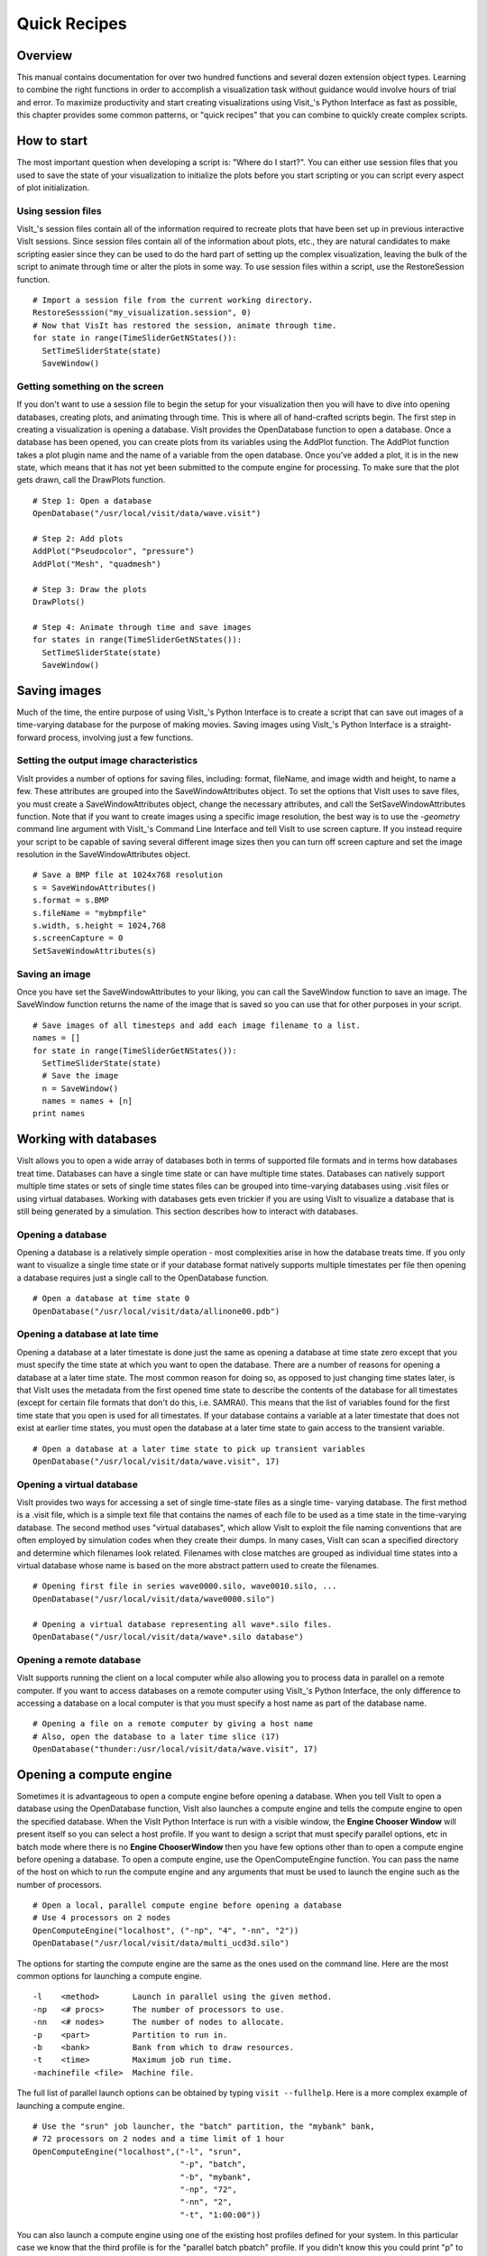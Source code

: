 Quick Recipes
=============

Overview
--------

This manual contains documentation for over two hundred functions and
several dozen extension object types. Learning to combine the right
functions in order to accomplish a visualization task without guidance
would involve hours of trial and error. To maximize productivity and
start creating visualizations using Visit_'s Python Interface as fast as
possible, this chapter provides some common patterns, or "quick recipes"
that you can combine to quickly create complex scripts.

How to start
------------

The most important question when developing a script is: "Where do I
start?". You can either use session files that you used to save the
state of your visualization to initialize the plots before you start
scripting or you can script every aspect of plot initialization.

Using session files
~~~~~~~~~~~~~~~~~~~

VisIt_'s session files contain all of the information required to
recreate plots that have been set up in previous interactive VisIt
sessions. Since session files contain all of the information about
plots, etc., they are natural candidates to make scripting easier since
they can be used to do the hard part of setting up the complex
visualization, leaving the bulk of the script to animate through time or
alter the plots in some way. To use session files within a script, use
the RestoreSession function.

::

    # Import a session file from the current working directory. 
    RestoreSesssion("my_visualization.session", 0) 
    # Now that VisIt has restored the session, animate through time.
    for state in range(TimeSliderGetNStates()): 
      SetTimeSliderState(state) 
      SaveWindow() 

Getting something on the screen
~~~~~~~~~~~~~~~~~~~~~~~~~~~~~~~

If you don't want to use a session file to begin the setup for your
visualization then you will have to dive into opening databases,
creating plots, and animating through time. This is where all of
hand-crafted scripts begin. The first step in creating a visualization
is opening a database. VisIt provides the OpenDatabase function to open
a database. Once a database has been opened, you can create plots from
its variables using the AddPlot function. The AddPlot function takes a
plot plugin name and the name of a variable from the open database. Once
you've added a plot, it is in the new state, which means that it has not
yet been submitted to the compute engine for processing. To make sure
that the plot gets drawn, call the DrawPlots function.

::

    # Step 1: Open a database 
    OpenDatabase("/usr/local/visit/data/wave.visit") 

    # Step 2: Add plots 
    AddPlot("Pseudocolor", "pressure") 
    AddPlot("Mesh", "quadmesh") 

    # Step 3: Draw the plots 
    DrawPlots() 

    # Step 4: Animate through time and save images 
    for states in range(TimeSliderGetNStates()): 
      SetTimeSliderState(state) 
      SaveWindow() 

Saving images
-------------

Much of the time, the entire purpose of using VisIt_'s Python Interface
is to create a script that can save out images of a time-varying
database for the purpose of making movies. Saving images using VisIt_'s
Python Interface is a straight-forward process, involving just a few
functions.

Setting the output image characteristics
~~~~~~~~~~~~~~~~~~~~~~~~~~~~~~~~~~~~~~~~

VisIt provides a number of options for saving files, including:
format, fileName, and image width and height, to name a few. These attributes
are grouped into the SaveWindowAttributes object. To set the options
that VisIt uses to save files, you must create a SaveWindowAttributes
object, change the necessary attributes, and call the
SetSaveWindowAttributes function. Note that if you want to create images
using a specific image resolution, the best way is to use the
*-geometry* command line argument with VisIt_'s Command Line Interface
and tell VisIt to use screen capture. If you instead require your script
to be capable of saving several different image sizes then you can turn
off screen capture and set the image resolution in the
SaveWindowAttributes object.

::

    # Save a BMP file at 1024x768 resolution 
    s = SaveWindowAttributes() 
    s.format = s.BMP 
    s.fileName = "mybmpfile" 
    s.width, s.height = 1024,768 
    s.screenCapture = 0 
    SetSaveWindowAttributes(s) 

Saving an image
~~~~~~~~~~~~~~~

Once you have set the SaveWindowAttributes to your liking, you can call
the SaveWindow function to save an image. The SaveWindow function
returns the name of the image that is saved so you can use that for
other purposes in your script.

::

    # Save images of all timesteps and add each image filename to a list. 
    names = [] 
    for state in range(TimeSliderGetNStates()): 
      SetTimeSliderState(state) 
      # Save the image 
      n = SaveWindow() 
      names = names + [n] 
    print names 

Working with databases
----------------------

VisIt allows you to open a wide array of databases both in terms of
supported file formats and in terms how databases treat time. Databases
can have a single time state or can have multiple time states. Databases
can natively support multiple time states or sets of single time states
files can be grouped into time-varying databases using .visit files or
using virtual databases. Working with databases gets even trickier if
you are using VisIt to visualize a database that is still being
generated by a simulation. This section describes how to interact with
databases.

Opening a database
~~~~~~~~~~~~~~~~~~

Opening a database is a relatively simple operation - most complexities
arise in how the database treats time. If you only want to visualize a
single time state or if your database format natively supports multiple
timestates per file then opening a database requires just a single call
to the OpenDatabase function.

::

    # Open a database at time state 0 
    OpenDatabase("/usr/local/visit/data/allinone00.pdb") 

Opening a database at late time
~~~~~~~~~~~~~~~~~~~~~~~~~~~~~~~

Opening a database at a later timestate is done just the same as opening
a database at time state zero except that you must specify the time
state at which you want to open the database. There are a number of
reasons for opening a database at a later time state. The most common
reason for doing so, as opposed to just changing time states later, is
that VisIt uses the metadata from the first opened time state to
describe the contents of the database for all timestates (except for
certain file formats that don't do this, i.e. SAMRAI). This means that
the list of variables found for the first time state that you open is
used for all timestates. If your database contains a variable at a later
timestate that does not exist at earlier time states, you must open the
database at a later time state to gain access to the transient variable.

::

    # Open a database at a later time state to pick up transient variables 
    OpenDatabase("/usr/local/visit/data/wave.visit", 17) 

Opening a virtual database
~~~~~~~~~~~~~~~~~~~~~~~~~~

VisIt provides two ways for accessing a set of single time-state files
as a single time- varying database. The first method is a .visit file,
which is a simple text file that contains the names of each file to be
used as a time state in the time-varying database. The second method
uses "virtual databases", which allow VisIt to exploit the file naming
conventions that are often employed by simulation codes when they create
their dumps. In many cases, VisIt can scan a specified directory and
determine which filenames look related. Filenames with close matches are
grouped as individual time states into a virtual database whose name is
based on the more abstract pattern used to create the filenames.

::

    # Opening first file in series wave0000.silo, wave0010.silo, ... 
    OpenDatabase("/usr/local/visit/data/wave0000.silo") 

    # Opening a virtual database representing all wave*.silo files. 
    OpenDatabase("/usr/local/visit/data/wave*.silo database") 

Opening a remote database
~~~~~~~~~~~~~~~~~~~~~~~~~

VisIt supports running the client on a local computer while also
allowing you to process data in parallel on a remote computer. If you
want to access databases on a remote computer using VisIt_'s Python
Interface, the only difference to accessing a database on a local
computer is that you must specify a host name as part of the database
name.

::

    # Opening a file on a remote computer by giving a host name 
    # Also, open the database to a later time slice (17)
    OpenDatabase("thunder:/usr/local/visit/data/wave.visit", 17)

Opening a compute engine
------------------------

Sometimes it is advantageous to open a compute engine before opening a
database. When you tell VisIt to open a database using the OpenDatabase
function, VisIt also launches a compute engine and tells the compute
engine to open the specified database. When the VisIt Python Interface
is run with a visible window, the **Engine Chooser Window** will present
itself so you can select a host profile. If you want to design a script
that must specify parallel options, etc in batch mode where there is no
**Engine ChooserWindow** then you have few options other than to open a
compute engine before opening a database. To open a compute engine, use
the OpenComputeEngine function. You can pass the name of the host on
which to run the compute engine and any arguments that must be used to
launch the engine such as the number of processors.

::

    # Open a local, parallel compute engine before opening a database 
    # Use 4 processors on 2 nodes
    OpenComputeEngine("localhost", ("-np", "4", "-nn", "2"))
    OpenDatabase("/usr/local/visit/data/multi_ucd3d.silo") 

The options for starting the compute engine are the same as the ones used
on the command line. Here are the most common options for launching a
compute engine.

::

    -l    <method>       Launch in parallel using the given method.
    -np   <# procs>      The number of processors to use.
    -nn   <# nodes>      The number of nodes to allocate.
    -p    <part>         Partition to run in.
    -b    <bank>         Bank from which to draw resources.
    -t    <time>         Maximum job run time.
    -machinefile <file>  Machine file.


The full list of parallel launch options can be obtained by typing
``visit --fullhelp``. Here is a more complex example of launching a compute
engine.

::

    # Use the "srun" job launcher, the "batch" partition, the "mybank" bank,
    # 72 processors on 2 nodes and a time limit of 1 hour
    OpenComputeEngine("localhost",("-l", "srun",
                                   "-p", "batch",
                                   "-b", "mybank",
                                   "-np", "72",
                                   "-nn", "2",
                                   "-t", "1:00:00"))

You can also launch a compute engine using one of the existing host
profiles defined for your system. In this particular case we know that
the third profile is for the "parallel batch pbatch" profile. If you
didn't know this you could print "p" to get all the properties.

::

    # Set the user name to "user1" and use the third profile,
    # overriding a few of its properties
    p = GetMachineProfile("quartz.llnl.gov")
    p.userName="user1"
    p.activeProfile = 2
    p.GetLaunchProfiles(2).numProcessors = 72
    p.GetLaunchProfiles(2).numNodes = 2
    p.GetLaunchProfiles(2).timeLimit = "00:30:00"
    OpenComputeEngine(p)

Working with plots
------------------

Plots are viewable objects, created from a database, that can be
displayed in a visualization window. VisIt provides several types of
plots and each plot allows you to view data using different
visualization techniques. For example, the Pseudocolor plot allows you
to see the general shape of a simulated object while painting colors on
it according to the values stored in a variable's scalar field. The most
important functions for interacting with plots are covered in this
section.

Creating a plot
~~~~~~~~~~~~~~~

The function for adding a plot in VisIt is: AddPlot. The AddPlot
function takes the name of a plot type and the name of a variable that
is to be plotted and creates a new plot and adds it to the plot list.
The name of the plot to be created corresponds to the name of one of
VisIt_'s plot plugins, which can be queried using the PlotPlugins
function. The variable that you pass to the AddPlot function must be a
valid variable for the opened database. New plots are not realized,
meaning that they have not been submitted to the compute engine for
processing. If you want to force VisIt to process the new plot you must
call the DrawPlots function.

::

    # Names of all available plot plugins 
    print PlotPlugins() 
    # Create plots 
    AddPlot("Pseudocolor", "pressure") 
    AddPlot("Mesh", "quadmesh") 
    # Draw the plots 
    DrawPlots() 

Plotting materials
~~~~~~~~~~~~~~~~~~

Plotting materials is a common operation in VisIt. The Boundary and
FilledBoundary plots enable you to plot material boundaries and
materials, respectively.

::

    # Plot material boundaries 
    AddPlot("Boundary", "mat1") 
    # Plot materials 
    AddPlot("FilledBoundary", "mat1") 

Setting plot attributes
~~~~~~~~~~~~~~~~~~~~~~~

Each plot type has an attributes object that controls how the plot
generates its data or how it looks in the visualization window. The
attributes object for each plot contains different fields. You can view
the individual object fields by printing the object to the console. Each
plot type provides a function that creates a new instance of one of its
attribute objects. The function name is always of the form: plotname +
"Attributes". For example, the attributes object creation function for
the Pseudocolor plot would be: PseudocolorAttributes. To change the
attributes for a plot, you create an attributes object using the
appropriate function, set the properties in the returned object, and
tell VisIt to use the new plot attributes by passing the object to the
SetPlotOptions function. Note that you should set a plot's attributes
before calling the DrawPlots method to realize the plot since setting a
plot's attributes can cause the compute engine to recalculate the plot.

::

    # Creating a Pseudocolor plot and setting min/max values. 
    AddPlot("Pseudocolor", "pressure") 
    p = PseudocolorAttributes() 
    # Look in the object 
    print p 
    # Set the min/max values 
    p.min, p.minFlag = 0.0, 1 
    p.max, p.maxFlag = 10.0, 1 
    SetPlotOptions(p) 

Working with multiple plots
~~~~~~~~~~~~~~~~~~~~~~~~~~~

When you work with more than one plot, it is sometimes necessary to set
the active plots because some of VisIt_'s functions apply to all of the
active plots. The active plot is usually the last plot that was created
unless you've changed the list of active plots. Changing which plots are
active is useful when you want to delete or hide certain plots or set
their plot attributes independently. When you want to set which plots
are active, use the SetActivePlots function. If you want to list the
plots that you've created, call the ListPlots function.

::

    # Create more than 1 plot of the same type 
    AddPlot("Pseudocolor", "pressure") 
    AddPlot("Pseudocolor", "density") 

    # List the plots. The second plot should be active. 
    ListPlots() 

    # Draw the plots 
    DrawPlots() 

    # Hide the first plot 
    SetActivePlots(0) 
    HideActivePlots() 

    # Set both plots' color table to "hot" 
    p = PseudocolorAttributes() 
    p.colorTableName = "hot" 
    SetActivePlots((0,1)) 
    SetPlotOptions(p) 

    # Show the first plot again. 
    SetActivePlots(0) 
    HideActivePlots()

    # Delete the second plot 
    SetActivePlots(1) 
    DeleteActivePlots() 
    ListPlots() 

Plots in the error state
~~~~~~~~~~~~~~~~~~~~~~~~

When VisIt's compute engine cannot process a plot, the plot is put into
the error state. Once a plot is in the error state, it no longer is
displayed in the visualization window. If you are generating a movie,
plots entering the error state can be a serious problem because you most
often want all of the plots that you have created to animate through
time and not disappear in the middle of the animation. You can add extra
code to your script to prevent plots from disappearing (most of the
time) due to error conditions by adding a call to the DrawPlots
function.

::

    # Save an image and take care of plots that entered the error state. 
    drawThePlots = 0 
    for state in range(TimeSliderGetNStates()): 
      if SetTimeSliderState(state) == 0: 
        drawThePlots = 1 
      if drawThePlots == 1: 
        if DrawPlots() == 0: 
          print "VisIt could not draw plots for state: %d" % state 
        else: 
          drawThePlots = 0 
      SaveWindow() 

Operators
---------

Operators are filters that are applied to database variables before the
compute engine uses them to create plots. Operators can be linked one
after the other to form chains of operators that can drastically
transform the data before plotting it.

Adding operators
~~~~~~~~~~~~~~~~

Adding an operator is similar to adding a plot in that you call a
function with the name of the operator to be added. The list of
available operators is returned by the OperatorPlugins function. Any of
the names returned in that plugin can be used to add an operator using
the AddOperator function. Operators are added to the active plots by
default but you can also force VisIt to add them to all plots in the
plot list.

::

    # Print available operators 
    print OperatorPlugins() 
    # Create a plot 
    AddPlot("Pseudocolor") 
    # Add an Isovolume operator and a Slice operator 
    AddOperator("Isovolume") 
    AddOperator("Slice") 
    DrawPlots() 

Setting operator attributes
~~~~~~~~~~~~~~~~~~~~~~~~~~~

Each plot gets its own instance of an operator which means that you can
set each plot's operator attributes independently. Like plots, operators
use objects to set their attributes. These objects are returned by
functions whose names are of the form: operatorname + "Attributes". Once
you have created an operator attributes object, you can pass it to the
SetOperatorOptions to set the options for an operator. Note that setting
the attributes for an operator nearly always causes the compute engine
to recalculate the operator. You can use the power of VisIt's Python
Interface to create complex operator behavior such as in the following
code example, which moves slice planes through a Pseudocolor plot.

::

    OpenDatabase("/usr/local/visit/data/noise.silo") 
    AddPlot("Pseudocolor", "hardyglobal") 
    AddOperator("Slice") 
    s = SliceAttributes() 
    s.originType = s.Percent 
    s.project2d = 0 
    SetOperatorOptions(s) 
    DrawPlots() 

    nSteps = 20 
    for axis in (0,1,2): 
      s.axisType = axis 
      for step in range(nSteps): 
        t = float(step) / float(nSteps - 1) 
        s.originPercent = t * 100. 
        SetOperatorOptions(s) 
        SaveWindow()

Quantitative operations
-----------------------

This section focuses on some of the operations that allow you to examine
your data more quantitatively.

Defining expressions
~~~~~~~~~~~~~~~~~~~~

VisIt allows you to create derived variables using its powerful
expressions language. You can plot or query variables created using
expressions just as you would if they were read from a database. VisIt_'s
Python Interface allows you to create new scalar, vector, tensor
variables using the DefineScalarExpression, DefineVectorExpression, and
DefineTensorExpression functions.

::

    # Creating a new expression 
    OpenDatabase("/usr/local/visit/data/noise.silo") 
    AddPlot("Pseudocolor", "hardyglobal") 
    DrawPlots() 
    DefineScalarExpression("newvar", "sin(hardyglobal) + cos(shepardglobal") 
    ChangeActivePlotsVar("newvar") 

Pick
~~~~

VisIt allows you to pick on cells, nodes, and points within a database
and return information for the item of interest. To that end, VisIt
provides several pick functions. Once a pick function has been called,
you can call the GetPickOutput function to get a string that contains
the pick information. The information in the string could be used for a
multitude of uses such as building a test suite for a simulation code.

::

    OpenDatabase("/usr/local/visit/data/noise.silo") 
    AddPlot("Pseudocolor", "hgslice") 
    DrawPlots() 
    s = [] 
    # Pick by a node id 
    PickbyNode(300) 
    s = s + [GetPickOutput()] 
    # Pick by a cell id 
    PickByZone(250) 
    s = s + [GetPickOutput()] 
    # Pick on a cell using a 3d point 
    Pick((-2., 2., 0.)) 
    s = s + [GetPickOutput()] 
    # Pick on the node closest to (-2,2,0) 
    NodePick((-2,2,0)) 
    s = s + [GetPickOutput()] 
    # Print all pick results 
    print s

Lineout
~~~~~~~

VisIt allows you to extract data along a line, called a lineout, and
plot the data using a Curve plot.

::

    OpenDatabase("/usr/local/visit/data/noise.silo") 
    AddPlot("Pseudocolor", "hgslice") 
    DrawPlots() 
    Lineout((-5,-3), (5,8)) 
    # Specify a number of sample points 
    Lineout((-5,-4), (5,7))

Query
~~~~~

VisIt can perform a number of different queries based on values
calculated about plots or their originating database.

::

    OpenDatabase("/usr/local/visit/data/noise.silo") 
    AddPlot("Pseudocolor", "hardyglobal") 
    DrawPlots() 
    Query("NumNodes") 
    print "The float value is: %g" % GetQueryOutputValue() 
    Query("NumNodes") 

Finding the min and the max
~~~~~~~~~~~~~~~~~~~~~~~~~~~

A common operation in debugging a simulation code is examining the min
and max values. Here is a pattern that allows you to print out the min
and the max values and their locations in the database and also see them
visually.

::

    # Define a helper function to get the id's of the MinMax query. 
    def GetMinMaxIds(): 
      Query("MinMax") 
      import string 
      s = string.split(GetQueryOutputString(), " ") 
      retval = [] 
      nextGood = 0 
      idType = 0 
      for token in s: 
        if token == "(zone" or token == "(cell": 
          idType = 1 
          nextGood = 1 
          continue 
        elif token == "(node": 
          idType = 0 
          nextGood = 1 
          continue 
        if nextGood == 1: 
           nextGood = 0 
           retval = retval + [(idType, int(token))] 
      return retval

    # Set up a plot 
    OpenDatabase("/usr/local/visit/data/noise.silo") 
    AddPlot("Pseudocolor", "hgslice") 
    DrawPlots() 

    # Do picks on the ids that were returned by MinMax. 
    for ids in GetMinMaxIds(): 
      idType = ids[0] 
      id = ids[1] 
      if idType == 0: 
        PickByNode(id) 
      else: 
        PickByZone(id) 

Subsetting
----------

VisIt allows the user to turn off subsets of the visualization using a
number of different methods. Databases can be divided up any number of
ways: domains, materials, etc. This section provides some details on how
to remove materials and domains from your visualization.

Turning off domains
~~~~~~~~~~~~~~~~~~~

VisIt_'s Python Interface provides the TurnDomainsOn and TurnDomainsOff
functions to make it easy to turn domains on and off.

::

    OpenDatabase("/usr/local/visit/data/multi_rect2d.silo") 
    AddPlot("Pseudocolor", "d") 
    DrawPlots() 
    # Turning off all but the last domain 
    d = GetDomains() 
    for dom in d[:-1]: 
      TurnDomainsOff(dom) 
    # Turn all domains off 
    TurnDomainsOff() 
    # Turn on domains 3,5,7 
    TurnDomainsOn((d[3], d[5], d[7]))

Turning off materials
~~~~~~~~~~~~~~~~~~~~~

VisIt_'s Python Interface provides the TurnMaterialsOn and
TurnMaterialsOff functions to make it easy to turn materials on and off.

::

    OpenDatabase("/usr/local/visit/data/multi_rect2d.silo") 
    AddPlot("FilledBoundary", "mat1") 
    DrawPlots() 
    # Print the materials are: 
    GetMaterials() 
    # Turn off material 2
    TurnMaterialsOff("2") 

View
----

Setting up the view in your Python script is one of the most important
things you can do to ensure the quality of your visualization because
the view concentrates attention on an object of interest. VisIt provides
different methods for setting the view, depending on the dimensionality
of the plots in the visualization window but despite differences in how
the view is set, the general procedure is basically the same.

Setting the 2D view
~~~~~~~~~~~~~~~~~~~

The 2D view consists of a rectangular window in 2D space and a 2D
viewport in the visualization window. The window in 2D space determines
what parts of the visualization you will look at while the viewport
determines where the images will appear in the visualization window. It
is not necessary to change the viewport most of the time.

::

    OpenDatabase("/usr/local/visit/data/noise.silo") 
    AddPlot("Pseudocolor", "hgslice") 
    AddPlot("Mesh", "Mesh2D") 
    AddPlot("Label", "hgslice") 
    DrawPlots() 
    print "The current view is:", GetView2D() 
    # Get an initialized 2D view object. 
    v = GetView2D() 
    v.windowCoords = (-7.67964, -3.21856, 2.66766, 7.87724) 
    SetView2D(v) 

Setting the 3D view
~~~~~~~~~~~~~~~~~~~

The 3D view is much more complex than the 2D view. For information on
the actual meaning of the fields in the View3DAttributes object, refer
to page 214 or the VisIt User Manual. VisIt automatically computes a
suitable view for 3D objects and it is best to initialize new
View3DAttributes objects using the GetView3D function so most of the
fields will already be initialized. The best way to get new views to use
in a script is to interactively create the plot and repeatedly call
GetView3D() after you finish rotating the plots with the mouse. You can
paste the printed view information into your script and modify it
slightly to create sophisticated view transitions.

::

    OpenDatabase("/usr/local/visit/data/noise.silo") 
    AddPlot("Pseudocolor", "hardyglobal") 
    AddPlot("Mesh", "Mesh") 
    DrawPlots() 
    v = GetView3D() 
    print "The view is: ", v 
    v.viewNormal = (-0.571619, 0.405393, 0.713378) 
    v.viewUp = (0.308049, 0.911853, -0.271346) 
    SetView3D(v)

Flying around plots
~~~~~~~~~~~~~~~~~~~

Flying around plots is a commonly requested feature when making movies.
Fortunately, this is easy to script. The basic method used for flying
around plots is interpolating the view. VisIt provides a number of
functions that can interpolate View2DAttributes and View3DAttributes
objects. The most useful of these functions is the EvalCubicSpline
function. The EvalCubicSpline function uses piece-wise cubic polynomials
to smoothly interpolate between a tuple of N like items. Scripting
smooth view changes using EvalCubicSpline is rather like keyframing in
that you have a set of views that are mapped to some distance along the
parameterized space [0., 1.]. When the parameterized space is sampled
with some number of samples, VisIt calculates the view for the specified
parameter value and returns a smoothly interpolated view. One benefit
over keyframing, in this case, is that you can use cubic interpolation
whereas VisIt_'s keyframing mode currently uses linear interpolation.

::

    # Do a pseudocolor plot of u. 
    OpenDatabase("/usr/local/visit/data/globe.silo") 
    AddPlot("Pseudocolor", "u") 
    DrawPlots() 
        
    # Create the control points for the views. 
    c0 = View3DAttributes() 
    c0.viewNormal = (0, 0, 1) 
    c0.focus = (0, 0, 0) 
    c0.viewUp = (0, 1, 0) 
    c0.viewAngle = 30 
    c0.parallelScale = 17.3205 
    c0.nearPlane = 17.3205 
    c0.farPlane = 81.9615 
    c0.perspective = 1 
        
    c1 = View3DAttributes() 
    c1.viewNormal = (-0.499159, 0.475135, 0.724629) 
    c1.focus = (0, 0, 0) 
    c1.viewUp = (0.196284, 0.876524, -0.439521) 
    c1.viewAngle = 30 
    c1.parallelScale = 14.0932 
    c1.nearPlane = 15.276 
    c1.farPlane = 69.917 
    c1.perspective = 1 
        
    c2 = View3DAttributes() 
    c2.viewNormal = (-0.522881, 0.831168, -0.189092) 
    c2.focus = (0, 0, 0) 
    c2.viewUp = (0.783763, 0.556011, 0.27671) 
    c2.viewAngle = 30 
    c2.parallelScale = 11.3107 
    c2.nearPlane = 14.8914 
    c2.farPlane = 59.5324 
    c2.perspective = 1 
        
    c3 = View3DAttributes()
    c3.viewNormal = (-0.438771, 0.523661, -0.730246) 
    c3.focus = (0, 0, 0) 
    c3.viewUp = (-0.0199911, 0.80676, 0.590541) 
    c3.viewAngle = 30 
    c3.parallelScale = 8.28257 
    c3.nearPlane = 3.5905 
    c3.farPlane = 48.2315 
    c3.perspective = 1 
        
    c4 = View3DAttributes() 
    c4.viewNormal = (0.286142, -0.342802, -0.894768) 
    c4.focus = (0, 0, 0) 
    c4.viewUp = (-0.0382056, 0.928989, -0.36813) 
    c4.viewAngle = 30 
    c4.parallelScale = 10.4152 
    c4.nearPlane = 1.5495 
    c4.farPlane = 56.1905 
    c4.perspective = 1 
        
    c5 = View3DAttributes() 
    c5.viewNormal = (0.974296, -0.223599, -0.0274086) 
    c5.focus = (0, 0, 0) 
    c5.viewUp = (0.222245, 0.97394, -0.0452541) 
    c5.viewAngle = 30 
    c5.parallelScale = 1.1052 
    c5.nearPlane = 24.1248 
    c5.farPlane = 58.7658 
    c5.perspective = 1 
        
    c6 = c0 
        
    # Create a tuple of camera values and x values. The x values 
    # determine where in [0,1] the control points occur. 
    cpts = (c0, c1, c2, c3, c4, c5, c6) 
    x=[] 
    for i in range(7): 
      x = x + [float(i) / float(6.)] 
        
    # Animate the view using EvalCubicSpline. 
    nsteps = 100 
    for i in range(nsteps): 
      t = float(i) / float(nsteps - 1) 
      c = EvalCubicSpline(t, x, cpts) 
      c.nearPlane = -34.461 
      c.farPlane = 34.461 
      SetView3D(c)

Working with annotations
------------------------

Adding annotations to your visualization improve the quality of the
final visualization in that you can refine the colors that you use, add
logos, or highlight features of interest in your plots. This section
provides some recipes for creating annotations using scripting.

Using gradient background colors
~~~~~~~~~~~~~~~~~~~~~~~~~~~~~~~~

VisIt_'s default white background is not necessarily the best looking
background color for presentations. Adding a gradient background under
your plots is an easy way to add a small professional touch to your
visualizations. VisIt provides a few different styles of gradient
background: radial, top to bottom, bottom to top, left to right, and
right to left. The gradient style is set using the
*gradientBackgroundStyle* member of the AnnotationAttributes object. The
before and after results are shown in :numref:`Figure %s <annotations1>`.


::

    # Set a blue/black, radial, gradient background. 
    a = AnnotationAttributes() 
    a.backgroundMode = a.Gradient 
    a.gradientBackgroundStyle = a.Radial 
    a.gradientColor1 = (0,0,255,255) # Blue 
    a.gradientColor2 = (0,0,0,255) # Black 
    SetAnnotationAttributes(a) 


.. _annotations1:

.. figure:: images/annotation1.png
   :alt: Before and after image of adding a gradient background.
   :width: 5in

   Before and after image of adding a gradient background.

Adding a banner
~~~~~~~~~~~~~~~

Banners are useful for providing titles for a visualization or for
marking its content (see :numref:`Figure %s <annotations2>`).
To add an "Unclassified" banner to a visualization, use the following bit of 
Python code:

::

    # Create a text object that we'll use to indicate that our 
    # visualization is unclassified. 
    banner = CreateAnnotationObject("Text2D") 
    banner.text = "Unclassified" 
    banner.position = (0.37, 0.95) 
    banner.fontBold = 1 
    # print the attributes that you can set in the banner object. 
    print banner 

.. _annotations2:

.. figure:: images/annotation2.png
   :alt: Adding a banner
   :width: 3in

   Adding a banner

Adding a time slider
~~~~~~~~~~~~~~~~~~~~

Time sliders are important annotations for movies since they convey how
much progress an animation has made as well as how many more frames have
yet to be seen. The time slider is also important for showing the
simulation time as the animation progresses so users can get a sense of
when in the simulation important events occur. VisIt_'s time slider
annotation object is shown in :numref:`Figure %s <annotations3>`.

::

    # Add a time slider in the lower left corner 
    slider = CreateAnnotationObject("TimeSlider") 
    slider.height = 0.07 
    # Print the options that are available in the time slider object 
    print slider 

.. _annotations3:

.. figure:: images/annotation3.png
   :alt: Time slider annotation in the lower left corner
   :width: 3in

   Time slider annotation in the lower left corner

Adding a logo
~~~~~~~~~~~~~

Adding a logo to a visualization is an important part of project
identification for movies and other visualizations created with VisIt.
If you have a logo image file stored in TIFF, JPEG, BMP, or PPM format
then you can use it with VisIt as an image annotation (see 
:numref:`Figure %s <annotations4>`). Note that this approach can
also be used to insert images of graphs, plots, portraits, diagrams, or
any other form of image data into a visualization.


::

    # Incorporate LLNL logo image (llnl.jpeg) as an annotation 
    image = CreateAnnotationObject("Image") 
    image.image = "llnl.jpeg" 
    image.position = (0.02, 0.02) 
    # Print the other image annotation options 
    print image 


.. _annotations4:

.. figure:: images/annotation4.png
   :alt: Image annotation used to incorporate LLNL logo
   :width: 3in

   Image annotation used to incorporate LLNL logo

Modifying a legend 
~~~~~~~~~~~~~~~~~~

VisIt_'s plot legends can be customized. To obtain the proper annotation 
object, you must use the name of the plot, which is a unique name that 
identifies the plot. Once you have the plot's name, you can obtain a 
reference to its legend annotation object and start setting properties to 
modify the legend. 

::

    # Open a file and make a plot
    OpenDatabase("/usr/gapps/visit/data/noise.silo")
    AddPlot("Mesh", "Mesh")
    AddPlot("Pseudocolor", "hardyglobal")
    DrawPlots()
    # Get the legend annotation object for the Pseudocolor plot, the second
    # plot in the list (0-indexed).
    plotName = GetPlotList().GetPlots(1).plotName 
    legend = GetAnnotationObject(plotName)
    # See if we can scale the legend.
    legend.xScale = 3.
    legend.yScale = 3.
    # the bounding box.
    legend.drawBoundingBox = 1
    legend.boundingBoxColor = (180,180,180,230)
    # Make it horizontal
    legend.orientation = legend.HorizontalBottom
    # moving the legend
    legend.managePosition = 0
    legend.position = (0.7,0.15)
    # text color
    InvertBackgroundColor()
    legend.useForegroundForTextColor = 0
    legend.textColor = (255, 0, 0, 255)
    # number format
    legend.numberFormat = "%1.4e"
    # the font.
    legend.fontFamily = legend.Arial
    legend.fontBold = 1
    legend.fontItalic = 1
    # turning off the labels.
    legend.fontItalic = 0
    legend.drawLabels = legends.None 
    legend.drawMinMax = 0
    # turning off the title.
    legend.drawTitle = 0
    # Use user-supplied labels, rather than numeric values.
    legend.controlTicks=0
    legend.drawLabels = legend.Labels
    # suppliedLabels must be strings, only valid when controlTicks is 0
    legend.suppliedLabels=("A", "B", "C", "D", "E")
    # Give the legend a custom title
    legend.useCustomTitle=1
    legend.customTitle="my custom title"
    # Print the legend object so you can see the other properties
    # that you can set in order to modify the legend.
    print(legend)


